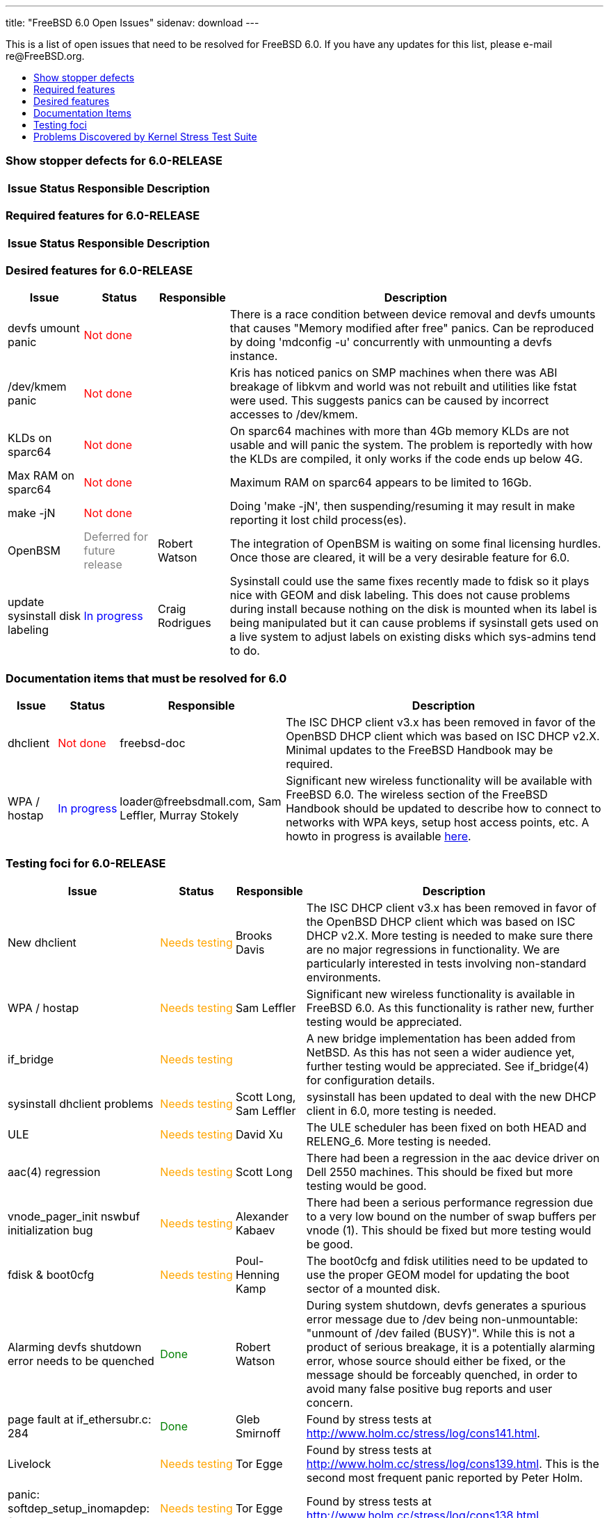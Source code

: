 ---
title: "FreeBSD 6.0 Open Issues"
sidenav: download
---

++++


<p>This is a list of open issues that need to be resolved for FreeBSD
  6.0.  If you have any updates for this list, please e-mail
  re@FreeBSD.org.</p>

<ul>
  <li><a href="#showstopper" shape="rect">Show stopper defects</a></li>
  <li><a href="#required" shape="rect">Required features</a></li>
  <li><a href="#desired" shape="rect">Desired features</a></li>
  <li><a href="#docs" shape="rect">Documentation Items</a></li>
  <li><a href="#testing" shape="rect">Testing foci</a></li>
  <li><a href="#stresstest" shape="rect">Problems Discovered by Kernel Stress Test Suite</a></li>
</ul>

<h3>Show stopper defects for 6.0-RELEASE</h3>

<a name="showstopper" shape="rect" id="showstopper"></a>
<table class="tblbasic">
  <tr class="heading">
    <th rowspan="1" colspan="1">Issue</th>
    <th rowspan="1" colspan="1">Status</th>
    <th rowspan="1" colspan="1">Responsible</th>
    <th rowspan="1" colspan="1">Description</th>
  </tr>

</table>

<h3>Required features for 6.0-RELEASE</h3>

<a name="required" shape="rect" id="required"></a>
<table class="tblbasic">
  <tr class="heading">
    <th rowspan="1" colspan="1">Issue</th>
    <th rowspan="1" colspan="1">Status</th>
    <th rowspan="1" colspan="1">Responsible</th>
    <th rowspan="1" colspan="1">Description</th>
  </tr>

</table>

<h3>Desired features for 6.0-RELEASE</h3>

<a name="desired" shape="rect" id="desired"></a>
<table class="tblbasic">
  <tr class="heading">
    <th rowspan="1" colspan="1">Issue</th>
    <th rowspan="1" colspan="1">Status</th>
    <th rowspan="1" colspan="1">Responsible</th>
    <th rowspan="1" colspan="1">Description</th>
  </tr>

  <tr>
    <td rowspan="1" colspan="1">devfs umount panic</td>
    <td rowspan="1" colspan="1"><font color="red">Not&nbsp;done</font></td>
    <td rowspan="1" colspan="1">&nbsp;</td>
    <td rowspan="1" colspan="1">There is a race condition between device removal and devfs
      umounts that causes "Memory modified after free" panics.  Can
      be reproduced by doing 'mdconfig -u' concurrently with unmounting
      a devfs instance.</td>
  </tr>

  <tr>
    <td rowspan="1" colspan="1">/dev/kmem panic</td>
    <td rowspan="1" colspan="1"><font color="red">Not&nbsp;done</font></td>
    <td rowspan="1" colspan="1">&nbsp;</td>
    <td rowspan="1" colspan="1">Kris has noticed panics on SMP machines when there was ABI
      breakage of libkvm and world was not rebuilt and utilities like
      fstat were used.  This suggests panics can be caused by incorrect
      accesses to /dev/kmem.</td>
  </tr>

  <tr>
    <td rowspan="1" colspan="1">KLDs on sparc64</td>
    <td rowspan="1" colspan="1"><font color="red">Not&nbsp;done</font></td>
    <td rowspan="1" colspan="1">&nbsp;</td>
    <td rowspan="1" colspan="1">On sparc64 machines with more than 4Gb memory KLDs are not usable
      and will panic the system.  The problem is reportedly with how the
      KLDs are compiled, it only works if the code ends up below 4G.</td>
  </tr>

  <tr>
    <td rowspan="1" colspan="1">Max RAM on sparc64</td>
    <td rowspan="1" colspan="1"><font color="red">Not&nbsp;done</font></td>
    <td rowspan="1" colspan="1">&nbsp;</td>
    <td rowspan="1" colspan="1">Maximum RAM on sparc64 appears to be limited to 16Gb.</td>
  </tr>

  <tr>
    <td rowspan="1" colspan="1">make -jN</td>
    <td rowspan="1" colspan="1"><font color="red">Not&nbsp;done</font></td>
    <td rowspan="1" colspan="1">&nbsp;</td>
    <td rowspan="1" colspan="1">Doing 'make -jN', then suspending/resuming it may result in make
      reporting it lost child process(es).</td>
  </tr>

  <tr>
    <td rowspan="1" colspan="1">OpenBSM</td>
    <td rowspan="1" colspan="1"><font color="gray">Deferred for future release</font></td>
    <td rowspan="1" colspan="1">Robert Watson</td>
    <td rowspan="1" colspan="1">The integration of OpenBSM is waiting on some final licensing hurdles.
      Once those are cleared, it will be a very desirable feature for 6.0.</td>
  </tr>

  <tr>
    <td rowspan="1" colspan="1">update sysinstall disk labeling</td>
    <td rowspan="1" colspan="1"><font color="blue">In&nbsp;progress</font></td>
    <td rowspan="1" colspan="1">Craig Rodrigues</td>
    <td rowspan="1" colspan="1">Sysinstall could use the same fixes recently made to fdisk so it
      plays nice with GEOM and disk labeling.  This does not cause problems
      during install because nothing on the disk is mounted when its label
      is being manipulated but it can cause problems if sysinstall gets
      used on a live system to adjust labels on existing disks which
      sys-admins tend to do.</td>
  </tr>

</table>

<h3>Documentation items that must be resolved for 6.0</h3>

<a name="docs" shape="rect" id="docs"></a>
<table class="tblbasic">
  <tr class="heading">
    <th rowspan="1" colspan="1">Issue</th>
    <th rowspan="1" colspan="1">Status</th>
    <th rowspan="1" colspan="1">Responsible</th>
    <th rowspan="1" colspan="1">Description</th>
  </tr>

  <tr>
    <td rowspan="1" colspan="1">dhclient</td>
    <td rowspan="1" colspan="1"><font color="red">Not&nbsp;done</font></td>
    <td rowspan="1" colspan="1">freebsd-doc</td>
    <td rowspan="1" colspan="1">The ISC DHCP client v3.x has been removed in favor of the
      OpenBSD DHCP client which was based on ISC DHCP v2.X.  Minimal
      updates to the FreeBSD Handbook may be required.</td>
  </tr>

  <tr>
    <td rowspan="1" colspan="1">WPA / hostap</td>
    <td rowspan="1" colspan="1"><font color="blue">In&nbsp;progress</font></td>
    <td rowspan="1" colspan="1">loader@freebsdmall.com, Sam Leffler, Murray Stokely</td>
    <td rowspan="1" colspan="1">Significant new wireless functionality will be available with
      FreeBSD 6.0.  The wireless section of the FreeBSD Handbook
      should be updated to describe how to connect to networks with
      WPA keys, setup host access points, etc.  A howto in progress is
      available <a href="http://www.freebsdmall.com/~loader/en_US.ISO8859-1/articles/wireless/article.html" shape="rect">here</a>.</td>
  </tr>
</table>


<h3>Testing foci for 6.0-RELEASE</h3>

<a name="testing" shape="rect" id="testing"></a>
<table class="tblbasic">
  <tr class="heading">
    <th rowspan="1" colspan="1">Issue</th>
    <th rowspan="1" colspan="1">Status</th>
    <th rowspan="1" colspan="1">Responsible</th>
    <th rowspan="1" colspan="1">Description</th>
  </tr>

  <tr>
    <td rowspan="1" colspan="1">New dhclient</td>
    <td rowspan="1" colspan="1"><font color="orange">Needs&nbsp;testing</font></td>
    <td rowspan="1" colspan="1">Brooks Davis</td>
    <td rowspan="1" colspan="1">The ISC DHCP client v3.x has been removed in favor of the
      OpenBSD DHCP client which was based on ISC DHCP v2.X.  More
      testing is needed to make sure there are no major regressions in
      functionality.  We are particularly interested in tests
      involving non-standard environments.</td>
  </tr>

  <tr>
    <td rowspan="1" colspan="1">WPA / hostap</td>
    <td rowspan="1" colspan="1"><font color="orange">Needs&nbsp;testing</font></td>
    <td rowspan="1" colspan="1">Sam Leffler</td>
    <td rowspan="1" colspan="1">Significant new wireless functionality is available in FreeBSD
      6.0.  As this functionality is rather new, further testing would
      be appreciated.</td>
  </tr>

  <tr>
    <td rowspan="1" colspan="1">if_bridge</td>
    <td rowspan="1" colspan="1"><font color="orange">Needs&nbsp;testing</font></td>
    <td rowspan="1" colspan="1">&nbsp;</td>
    <td rowspan="1" colspan="1">A new bridge implementation has been added from NetBSD. As this
      has not seen a wider audience yet, further testing would be
      appreciated. See if_bridge(4) for configuration details.</td>
  </tr>

  <tr>
    <td rowspan="1" colspan="1">sysinstall dhclient problems</td>
    <td rowspan="1" colspan="1"><font color="orange">Needs&nbsp;testing</font></td>
    <td rowspan="1" colspan="1">Scott Long, Sam Leffler</td>
    <td rowspan="1" colspan="1">sysinstall has been updated to deal with the new DHCP client in 6.0,
      more testing is needed.</td>
  </tr>

  <tr>
    <td rowspan="1" colspan="1">ULE</td>
    <td rowspan="1" colspan="1"><font color="orange">Needs&nbsp;testing</font></td>
    <td rowspan="1" colspan="1">David Xu</td>
    <td rowspan="1" colspan="1">The ULE scheduler has been fixed on both HEAD and RELENG_6.  More
      testing is needed.</td>
  </tr>

  <tr>
    <td rowspan="1" colspan="1">aac(4) regression</td>
    <td rowspan="1" colspan="1"><font color="orange">Needs&nbsp;testing</font></td>
    <td rowspan="1" colspan="1">Scott Long</td>
    <td rowspan="1" colspan="1">There had been a regression in the aac device driver on
      Dell 2550 machines.  This should be fixed but more testing
      would be good.</td>
  </tr>

  <tr>
    <td rowspan="1" colspan="1">vnode_pager_init nswbuf initialization bug</td>
    <td rowspan="1" colspan="1"><font color="orange">Needs&nbsp;testing</font></td>
    <td rowspan="1" colspan="1">Alexander Kabaev</td>
    <td rowspan="1" colspan="1">There had been a serious performance regression due
      to a very low bound on the number of swap buffers per vnode (1).
      This should be fixed but more testing would be good.</td>
  </tr>

  <tr>
    <td rowspan="1" colspan="1">fdisk &amp; boot0cfg</td>
    <td rowspan="1" colspan="1"><font color="orange">Needs&nbsp;testing</font></td>
    <td rowspan="1" colspan="1">Poul-Henning Kamp</td>
    <td rowspan="1" colspan="1">The boot0cfg and fdisk utilities need to be updated to use the proper
      GEOM model for updating the boot sector of a mounted disk.</td>
  </tr>

  <tr>
    <td rowspan="1" colspan="1">Alarming devfs shutdown error needs to be quenched</td>
    <td rowspan="1" colspan="1"><font color="green">Done</font></td>
    <td rowspan="1" colspan="1">Robert Watson</td>
    <td rowspan="1" colspan="1">During system shutdown, devfs generates a spurious error message
      due to /dev being non-unmountable: "unmount of /dev failed (BUSY)".
      While this is not a product of serious breakage, it is a potentially
      alarming error, whose source should either be fixed, or the message
      should be forceably quenched, in order to avoid many false positive
      bug reports and user concern.</td>
  </tr>

  <tr>
    <td rowspan="1" colspan="1">page fault at if_ethersubr.c: 284</td>
    <td rowspan="1" colspan="1"><font color="green">Done</font></td>
    <td rowspan="1" colspan="1">Gleb Smirnoff</td>
    <td rowspan="1" colspan="1">Found by stress tests at <a href="http://www.holm.cc/stress/log/cons141.html" shape="rect">http://www.holm.cc/stress/log/cons141.html</a>.</td>
  </tr>

  <tr>
    <td rowspan="1" colspan="1">Livelock</td>
    <td rowspan="1" colspan="1"><font color="orange">Needs&nbsp;testing</font></td>
    <td rowspan="1" colspan="1">Tor Egge</td>
    <td rowspan="1" colspan="1">Found by stress tests at <a href="http://www.holm.cc/stress/log/cons139.html" shape="rect">http://www.holm.cc/stress/log/cons139.html</a>.  This is the second most
      frequent panic reported by Peter Holm.</td>
  </tr>

  <tr>
    <td rowspan="1" colspan="1">panic: softdep_setup_inomapdep: found inode</td>
    <td rowspan="1" colspan="1"><font color="orange">Needs&nbsp;testing</font></td>
    <td rowspan="1" colspan="1">Tor Egge</td>
    <td rowspan="1" colspan="1">Found by stress tests at <a href="http://www.holm.cc/stress/log/cons138.html" shape="rect">http://www.holm.cc/stress/log/cons138.html</a>.</td>
  </tr>

  <tr>
    <td rowspan="1" colspan="1">M_SAVEDINO</td>
    <td rowspan="1" colspan="1"><font color="orange">Needs&nbsp;testing</font></td>
    <td rowspan="1" colspan="1">Tor Egge</td>
    <td rowspan="1" colspan="1">A 'memory modified after free' bug affecting M_SAVEDINO.  Possibly
      a softupdates bug.</td>
  </tr>

  <tr>
    <td rowspan="1" colspan="1">kgdb</td>
    <td rowspan="1" colspan="1"><font color="orange">Needs&nbsp;testing</font></td>
    <td rowspan="1" colspan="1">Marcel Moolenaar</td>
    <td rowspan="1" colspan="1">kgdb has been modified to handle trap frames on all tier 1 and 2
      architectures.  This allows tracebacks to provide useful info.</td>
  </tr>

  <tr>
    <td rowspan="1" colspan="1">panic: wrong b_bufobj</td>
    <td rowspan="1" colspan="1"><font color="orange">Needs&nbsp;testing</font></td>
    <td rowspan="1" colspan="1">Tor Egge</td>
    <td rowspan="1" colspan="1">Found by stress tests at <a href="http://www.holm.cc/stress/log/cons140.html" shape="rect">http://www.holm.cc/stress/log/cons140.html</a>.  This is high priority
      and can be provoked within minutes of testing!</td>
  </tr>

  <tr>
    <td rowspan="1" colspan="1">Panic when filesystem fills</td>
    <td rowspan="1" colspan="1"><font color="green">Done</font></td>
    <td rowspan="1" colspan="1">Robert Watson</td>
    <td rowspan="1" colspan="1">Inadequate locking causes panics when calling kernel printf functions.
      This is most often seen when a filesystem fills up and uprintf() is
      called to report it to the console, but it can happen in many other
      places also.  Properly locking the upper and lower parts of the tty
      subsystem likely cannot happen for 6.0, but temporary fixes must be
      developed and committed.  A patch has now been committed that is
      believed to fix this problem by acquiring Giant in uprintf() and
      tprintf(), as well as a regression test.  This work-around has now been
      merged to RELENG_6 and is ready for wide-spread testing.</td>
  </tr>

  <tr>
    <td rowspan="1" colspan="1">panic on multicast socket close after interface removal</td>
    <td rowspan="1" colspan="1"><font color="green">Done</font></td>
    <td rowspan="1" colspan="1">Robert Watson</td>
    <td rowspan="1" colspan="1">Due to the addition of multicast locking, a long-present memory
      corruption bug now generates an immediate panic if an interface is
      removed while a multicast group is in use on the interface.  This
      can manifest if running routed and using vlans.  A regression test
      has now been committed as msocket_ifnet_remove.  A short-term fix
      will be to GC references to the interface in the IPv4/IPv6
      multicast socket options hung off of the inpcb; a long term solution
      will require determining the correct application semantics for
      interface removal as relates to multicast sockets.  This problem is
      described in detail in PR kern/77665.  A fix has now been committed
      to 7-CURRENT in the CVS HEAD, and merged to RELENG_6.</td>
  </tr>

  <tr>
    <td rowspan="1" colspan="1">panic: handle_written_inodeblock: live inodedep</td>
    <td rowspan="1" colspan="1"><font color="orange">Needs&nbsp;testing</font></td>
    <td rowspan="1" colspan="1">Don &#8220;Truck&#8221; Lewis, Tor Egge</td>
    <td rowspan="1" colspan="1">Found by stress tests at <a href="http://www.holm.cc/stress/log/cons142.html" shape="rect">http://www.holm.cc/stress/log/cons142.html</a>.</td>
  </tr>

  <tr>
    <td rowspan="1" colspan="1">"snaplk" livelock</td>
    <td rowspan="1" colspan="1"><font color="orange">Needs&nbsp;testing</font></td>
    <td rowspan="1" colspan="1">Don &#8220;Truck&#8221; Lewis</td>
    <td rowspan="1" colspan="1">Found by stress tests at <a href="http://www.holm.cc/stress/log/cons143.html" shape="rect">http://www.holm.cc/stress/log/cons143.html</a>.</td>
  </tr>

  <tr>
    <td rowspan="1" colspan="1">fpudna: fpcurthread == curthread 1 times</td>
    <td rowspan="1" colspan="1"><font color="orange">Needs&nbsp;testing</font></td>
    <td rowspan="1" colspan="1">Stephan Uphoff</td>
    <td rowspan="1" colspan="1">This warning is appearing sporadically on a dual AMD64 system.  It
      appears to be warning against a legitimate problem, and thus should be
      investigated and fixed.</td>
  </tr>

  <tr>
    <td rowspan="1" colspan="1">race condition in POSIX named fifos</td>
    <td rowspan="1" colspan="1"><font color="green">Done</font></td>
    <td rowspan="1" colspan="1">Robert Watson</td>
    <td rowspan="1" colspan="1">There have been multiple reports of panics when running with make -j
      on SMP systems, which appear to be associated with a race condition in
      the POSIX named fifo support.  A number of regression tests have been
      written to confirm that any fix does not break fifos, and a number of
      other unrelated bugs were fixed in the process.  The cause of the
      symptoms has been identified, and a workaround has been committed to
      7-CURRENT for testing; it has been merged to RELENG_6 for testing.</td>
  </tr>

  <tr>
    <td rowspan="1" colspan="1">UFS_EXTATTR_AUTOSTART</td>
    <td rowspan="1" colspan="1"><font color="green">Done</font></td>
    <td rowspan="1" colspan="1">Robert Watson</td>
    <td rowspan="1" colspan="1">Changes in VFS locking as part of the SMPng work have resulted in a
       new panic during the auto-starting of UFS1 extended attributes.  A
       patch to fix this has been committed (ufs_extattr.c:1.82), and now
       requires further testing before it is merged to RELENG_6 and
       RELENG_6_0.</td>
  </tr>

</table>

<h3>Stress Test Panics</h3>

<a name="stresstest" shape="rect" id="stresstest"></a>
<p>The system is continuously being subjected to Peter Holm's <a href="http://www.holm.cc/stress/" shape="rect">Kernel Stress Test Suite</a>.  The
  following issues have recently been discovered from this test
  suite.</p>


  </div>
          <br class="clearboth" />
        </div>
        
++++


